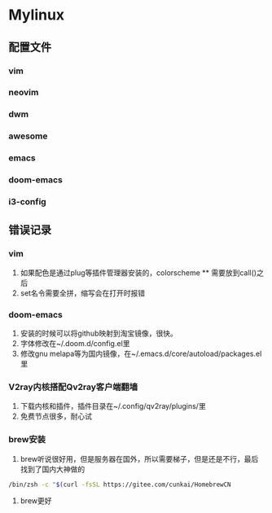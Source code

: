 * *Mylinux*
** 配置文件
*** vim
*** neovim
*** dwm
*** awesome
*** emacs
*** doom-emacs
*** i3-config
** 错误记录
*** vim
1. 如果配色是通过plug等插件管理器安装的，colorscheme ** 需要放到call()之后
2. set名令需要全拼，缩写会在打开时报错
*** doom-emacs
1. 安装的时候可以将github映射到淘宝镜像，很快。
2. 字体修改在~/.doom.d/config.el里
3. 修改gnu melapa等为国内镜像，在~/.emacs.d/core/autoload/packages.el里
*** V2ray内核搭配Qv2ray客户端翻墙
1. 下载内核和插件，插件目录在~/.config/qv2ray/plugins/里
2. 免费节点很多，耐心试
*** brew安装
1. brew听说很好用，但是服务器在国外，所以需要梯子，但是还是不行，最后找到了国内大神做的
#+BEGIN_SRC bash
/bin/zsh -c "$(curl -fsSL https://gitee.com/cunkai/HomebrewCN
#+END_SRC
2. brew更好
